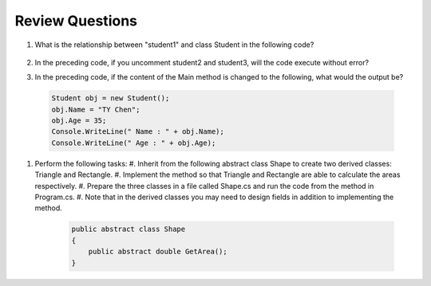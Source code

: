 Review Questions
====================

#. What is the relationship between "student1" and class Student in the following code? 

    .. code-block:: csharp
        :linenos:

        using System;
        public class Student {
            private string studentName;   
            private int studentAge;        

            public string Name             
            {
                get { return studentName; }
                set { studentName = value; }
            }

            public int Age                  // getter/setter to access Age
            {
                get { return studentAge; }
                set { studentAge = value; }
            }
        }

        public class GFG {
            static public void Main()
            {
                Student student1 = new Student();
                // Student student2 = new Student();
                // Student student3 = new Student();
                student1.name = "Doris";
                Console.WriteLine("student1.name: " + student1.name);
            }
        }

#. In the preceding code, if you uncomment student2 and student3, will the code 
   execute without error?

#. In the preceding code, if the content of the Main method is changed to the following, 
   what would the output be?

  .. code-block:: csharp

    Student obj = new Student();
    obj.Name = "TY Chen";
    obj.Age = 35;
    Console.WriteLine(" Name : " + obj.Name);
    Console.WriteLine(" Age : " + obj.Age); 

#. Perform the following tasks:
   #. Inherit from the following abstract class Shape to create two derived classes: Triangle and Rectangle. 
   #. Implement the method so that Triangle and Rectangle are able to calculate the areas respectively. 
   #. Prepare the three classes in a file called Shape.cs and run the code from the method in Program.cs. 
   #. Note that in the derived classes you may need to design fields in addition to implementing the method. 

   
    .. code-block:: csharp

        public abstract class Shape
        {
            public abstract double GetArea();
        }